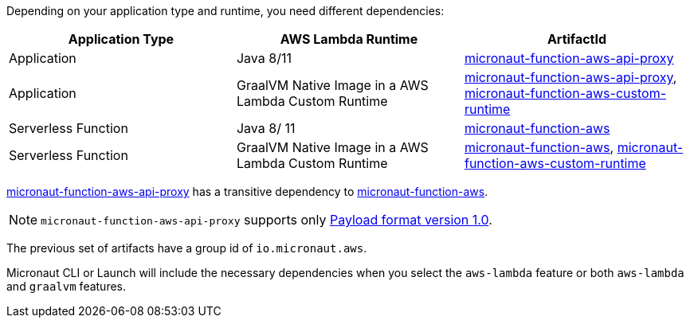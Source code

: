 Depending on your application type and runtime, you need different dependencies:

[%header,cols=3*]
|===
| Application Type
| AWS Lambda Runtime
| ArtifactId
| Application
| Java 8/11
| https://mvnrepository.com/artifact/io.micronaut.aws/micronaut-function-aws-api-proxy[micronaut-function-aws-api-proxy]
| Application
| GraalVM Native Image in a AWS Lambda Custom Runtime
| https://mvnrepository.com/artifact/io.micronaut.aws/micronaut-function-aws-api-proxy[micronaut-function-aws-api-proxy], https://mvnrepository.com/artifact/io.micronaut.aws/micronaut-function-aws-custom-runtime[micronaut-function-aws-custom-runtime]
| Serverless Function
| Java 8/ 11
| https://mvnrepository.com/artifact/io.micronaut.aws/micronaut-function-aws[micronaut-function-aws]
| Serverless Function
| GraalVM Native Image in a AWS Lambda Custom Runtime
| https://mvnrepository.com/artifact/io.micronaut.aws/micronaut-function-aws[micronaut-function-aws], https://mvnrepository.com/artifact/io.micronaut.aws/micronaut-function-aws-custom-runtime[micronaut-function-aws-custom-runtime]
|===

https://mvnrepository.com/artifact/io.micronaut.aws/micronaut-function-aws-api-proxy[micronaut-function-aws-api-proxy] has a transitive dependency to https://mvnrepository.com/artifact/io.micronaut.aws/micronaut-function-aws[micronaut-function-aws].

NOTE: `micronaut-function-aws-api-proxy` supports only https://docs.aws.amazon.com/apigateway/latest/developerguide/http-api-develop-integrations-lambda.html#http-api-develop-integrations-lambda.proxy-format[Payload format version 1.0].

The previous set of artifacts have a group id of `io.micronaut.aws`.

Micronaut CLI or Launch will include the necessary dependencies when you select the `aws-lambda` feature or both `aws-lambda` and `graalvm` features.